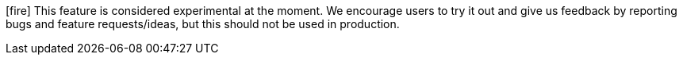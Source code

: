 icon:fire[] This feature is considered experimental at the moment.
We encourage users to try it out and give us feedback by reporting bugs and feature requests/ideas, but this should not be used in production.